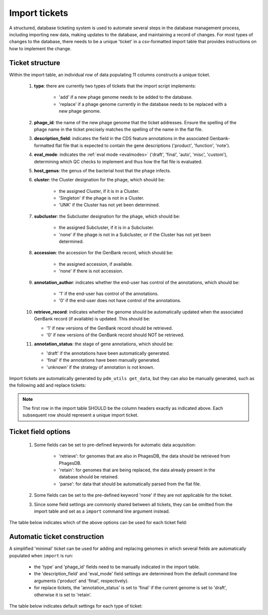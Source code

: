.. _ticketimport:

Import tickets
==============

A structured, database ticketing system is used to automate several steps in the database management process, including importing new data, making updates to the database, and maintaining a record of changes. For most types of changes to the database, there needs to be a unique 'ticket' in a csv-formatted import table that provides instructions on how to implement the change.


Ticket structure
----------------

Within the import table, an individual row of data populating 11 columns constructs a unique ticket.

    1. **type**: there are currently two types of tickets that the import script implements:

        - 'add' if a new phage genome needs to be added to the database.
        - 'replace' if a phage genome currently in the database needs to be replaced with a new phage genome.

    2. **phage_id**: the name of the new phage genome that the ticket addresses. Ensure the spelling of the phage name in the ticket precisely matches the spelling of the name in the flat file.

    3. **description_field**: indicates the field in the CDS feature annotations in the associated Genbank-formatted flat file that is expected to contain the gene descriptions ('product', 'function', 'note').

    4. **eval_mode**: indicates the :ref:`eval mode <evalmodes>` ('draft', 'final', 'auto', 'misc', 'custom'), determining which QC checks to implement and thus how the flat file is evaluated.

    5. **host_genus**: the genus of the bacterial host that the phage infects.

    6. **cluster**: the Cluster designation for the phage, which should be:

        - the assigned Cluster, if it is in a Cluster.
        - 'Singleton' if the phage is not in a Cluster.
        - 'UNK' if the Cluster has not yet been determined.

    7. **subcluster**: the Subcluster designation for the phage, which should be:

        - the assigned Subcluster, if it is in a Subcluster.
        - 'none' if the phage is not in a Subcluster, or if the Cluster has not yet been determined.

    8. **accession**: the accession for the GenBank record, which should be:

        - the assigned accession, if available.
        - 'none' if there is not accession.

    9. **annotation_author**: indicates whether the end-user has control of the annotations, which should be:

        - '1' if the end-user has control of the annotations.
        - '0' if the end-user does not have control of the annotations.

    10. **retrieve_record**: indicates whether the genome should be automatically updated when the associated GenBank record (if available) is updated. This should be:

        - '1' if new versions of the GenBank record should be retrieved.
        - '0' if new versions of the GenBank record should NOT be retrieved.

    11. **annotation_status**: the stage of gene annotations, which should be:

        - 'draft' if the annotations have been automatically generated.
        - 'final' if the annotations have been manually generated.
        - 'unknown' if the strategy of annotation is not known.


Import tickets are automatically generated by ``pdm_utils get_data``, but they can also be manually generated, such as the following add and replace tickets:

.. csv-table::
    :file: ../../images/import_table_example.csv

.. note::

    The first row in the import table SHOULD be the column headers exactly as indicated above. Each subsequent row should represent a unique import ticket.

Ticket field options
--------------------

    1. Some fields can be set to pre-defined keywords for automatic data acquisition:

        - 'retrieve': for genomes that are also in PhagesDB, the data should be retrieved from PhagesDB.

        - 'retain': for genomes that are being replaced, the data already present in the database should be retained.

        - 'parse': for data that should be automatically parsed from the flat file.

    2. Some fields can be set to the pre-defined keyword 'none' if they are not applicable for the ticket.

    3. Since some field settings are commonly shared between all tickets, they can be omitted from the import table and set as a ``import`` command line argument instead.


The table below indicates which of the above options can be used for each ticket field:

.. csv-table::
    :file: ../../images/import_table_options.csv




Automatic ticket construction
-----------------------------

A simplified 'minimal' ticket can be used for adding and replacing genomes in which several fields are automatically populated when ``import`` is run:

    - the 'type' and 'phage_id' fields need to be manually indicated in the import table.
    - the 'description_field' and 'eval_mode' field settings are determined from the default command line arguments ('product' and 'final', respectively).
    - for replace tickets, the 'annotation_status' is set to 'final' if the current genome is set to 'draft', otherwise it is set to 'retain'.


The table below indicates default settings for each type of ticket:

.. csv-table::
    :file: ../../images/import_table_default.csv
